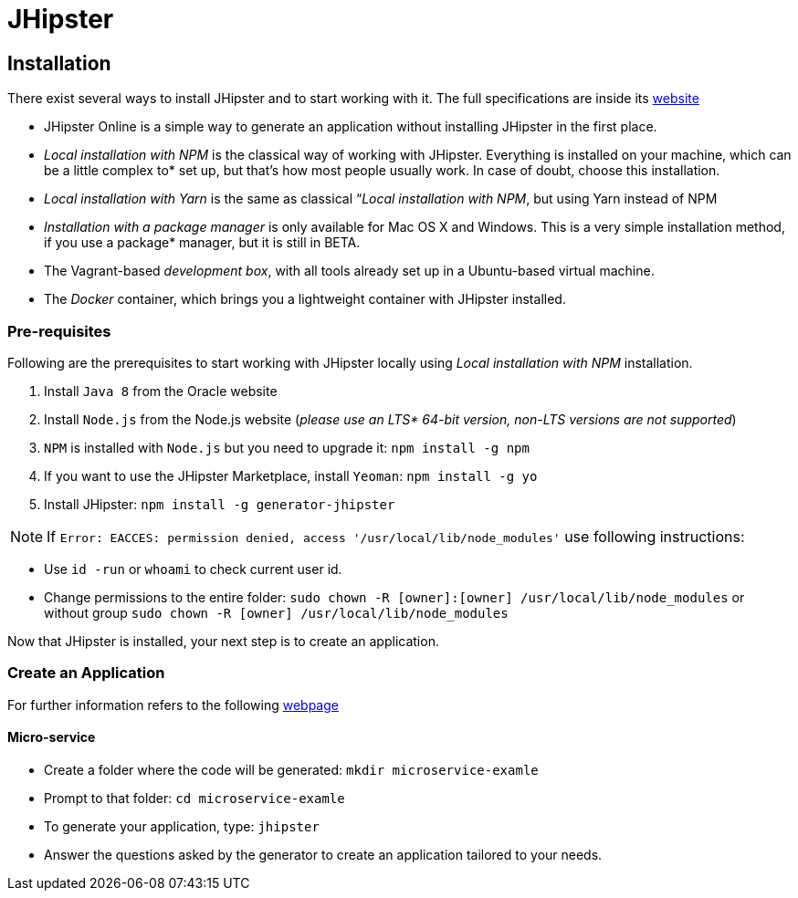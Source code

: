 = JHipster

== Installation

There exist several ways to install JHipster and to start working with it. The full specifications are inside its  link:https://www.jhipster.tech/installation/[website]

* JHipster Online is a simple way to generate an application without installing JHipster in the first place.
* _Local installation with NPM_ is the classical way of working with JHipster. Everything is installed on your machine, which can be a little complex to* set up, but that’s how most people usually work. In case of doubt, choose this installation.
* _Local installation with Yarn_ is the same as classical “_Local installation with NPM_, but using Yarn instead of NPM
* _Installation with a package manager_ is only available for Mac OS X and Windows. This is a very simple installation method, if you use a package* manager, but it is still in BETA.
* The Vagrant-based _development box_, with all tools already set up in a Ubuntu-based virtual machine.
* The _Docker_ container, which brings you a lightweight container with JHipster installed.

=== Pre-requisites

Following are the prerequisites to start working with JHipster locally using _Local installation with NPM_ installation.

1. Install `Java 8` from the Oracle website
1. Install `Node.js` from the Node.js website (_please use an LTS* 64-bit version, non-LTS versions are not supported_)
1. `NPM` is installed with `Node.js` but you need to upgrade it: `npm install -g npm`
1. If you want to use the JHipster Marketplace, install `Yeoman`: `npm install -g yo`
1. Install JHipster: `npm install -g generator-jhipster`

NOTE: If `Error: EACCES: permission denied, access '/usr/local/lib/node_modules'` use following instructions:

====
- Use `id -run` or `whoami` to check current user id.
- Change permissions to the entire folder: `sudo chown -R [owner]:[owner] /usr/local/lib/node_modules` or without group `sudo chown -R [owner] /usr/local/lib/node_modules`
====

Now that JHipster is installed, your next step is to create an application.

=== Create an Application

For further information refers to the following link:https://www.jhipster.tech/creating-an-app/[webpage]

==== Micro-service

* Create a folder where the code will be generated: `mkdir microservice-examle`
* Prompt to that folder: `cd microservice-examle`
* To generate your application, type: `jhipster`
* Answer the questions asked by the generator to create an application tailored to your needs.